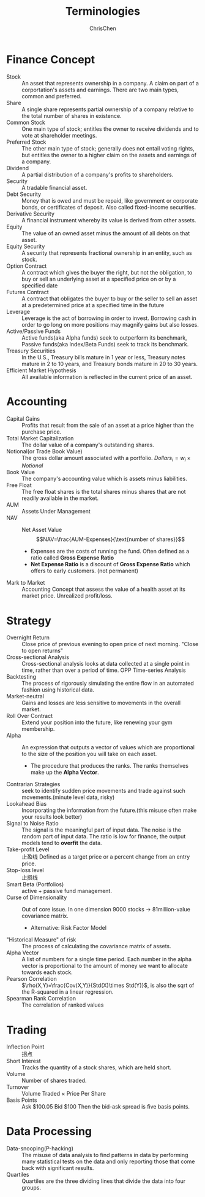 #+TITLE: Terminologies
#+OPTIONS: H:1 toc:1 num:1 ^:nil
#+AUTHOR: ChrisChen
#+EMAIL: ChrisChen3121@gmail.com

* Finance Concept
- Stock :: An asset that represents ownership in a company. A claim on part of a corportation's assets and earnings. There are two main types, common and preferred.
- Share :: A single share represents partial ownership of a company relative to the total number of shares in existence.
- Common Stock :: One main type of stock; entitles the owner to receive dividends and to vote at shareholder meetings.
- Preferred Stock :: The other main type of stock; generally does not entail voting rights, but entitles the owner to a higher claim on the assets and earnings of a company.
- Dividend :: A partial distribution of a company's profits to shareholders.
- Security :: A tradable financial asset.
- Debt Security :: Money that is owed and must be repaid, like government or corporate bonds, or certificates of deposit. Also called fixed-income securities.
- Derivative Security :: A financial instrument whereby its value is derived from other assets.
- Equity :: The value of an owned asset minus the amount of all debts on that asset.
- Equity Security :: A security that represents fractional ownership in an entity, such as stock.
- Option Contract :: A contract which gives the buyer the right, but not the obligation, to buy or sell an underlying asset at a specified price on or by a specified date
- Futures Contract :: A contract that obligates the buyer to buy or the seller to sell an asset at a predetermined price at a specified time in the future
- Leverage :: Leverage is the act of borrowing in order to invest. Borrowing cash in order to go long on more positions may magnify gains but also losses.
- Active/Passive Funds :: Active funds(aka Alpha funds) seek to outperform its benchmark, Passive funds(aka Index/Beta Funds) seek to track its benchmark.
- Treasury Securities :: In the U.S., Treasury bills mature in 1 year or less, Treasury notes mature in 2 to 10 years, and Treasury bonds mature in 20 to 30 years.
- Efficient Market Hypothesis :: All available information is reflected in the current price of an asset.

* Accounting
- Capital Gains :: Profits that result from the sale of an asset at a price higher than the purchase price.
- Total Market Capitalization :: The dollar value of a company's outstanding shares.
- Notional(or Trade Book Value) :: The gross dollar amount associated with a portfolio. $Dollars_i=w_i\times Notional$
- Book Value :: The company's accounting value which is assets minus liabilities.
- Free Float :: The free float shares is the total shares minus shares that are not readily available in the market.
- AUM :: Assets Under Management
- NAV :: Net Asset Value
  $$NAV=\frac{AUM-Expenses}{\text{number of shares}}$$
  - Expenses are the costs of running the fund. Often defined as a ratio called *Gross Expense Ratio*
  - *Net Expense Ratio* is a discount of *Gross Expense Ratio* which offers to early customers. (not permanent)
- Mark to Market :: Accounting Concept that assess the value of a health asset at its market price. Unrealized profit/loss.

* Strategy
- Overnight Return :: Close price of previous evening to open price of next morning. "Close to open returns"
- Cross-sectional Analysis :: Cross-sectional analysis looks at data collected at a single point in time, rather than over a period of time. OPP Time-series Analysis
- Backtesting :: The process of rigorously simulating the entire flow in an automated fashion using historical data.
- Market-neutral :: Gains and losses are less sensitive to movements in the overall market.
- Roll Over Contract :: Extend your position into the future, like renewing your gym membership.
- Alpha :: An expression that outputs a vector of values which are proportional to the size of the position you will take on each asset.
  - The procedure that produces the ranks. The ranks themselves make up the *Alpha Vector*.
- Contrarian Strategies :: seek to identify sudden price movements and trade against such movements.(minute level data, risky)
- Lookahead Bias :: Incorporating the information from the future.(this misuse often make your results look better)
- Signal to Noise Ratio :: The signal is the meaningful part of input data. The noise is the random part of input data. The ratio is low for finance, the output models tend to *overfit* the data.
- Take-profit Level :: 止盈线 Defined as a target price or a percent change from an entry price.
- Stop-loss level :: 止损线
- Smart Beta (Portfolios) :: active + passive fund management.
- Curse of Dimensionality :: Out of core issue. In one dimension 9000 stocks -> 81million-value covariance matrix.
  - Alternative: Risk Factor Model
- "Historical Measure" of risk :: The process of calculating the covariance matrix of assets.
- Alpha Vector :: A list of numbers for a single time period. Each number in the alpha vector is proportional to the amount of money we want to allocate towards each stock.
- Pearson Correlation :: $\rho(X,Y)=\frac{Cov(X,Y)}{Std(X)\times Std(Y)}$, is also the sqrt of the R-squared in a linear regression.
- Spearman Rank Correlation :: The correlation of ranked values

* Trading
- Inflection Point :: 拐点
- Short Interest :: Tracks the quantity of a stock shares, which are held short.
- Volume :: Number of shares traded.
- Turnover :: Volume Traded $\times$ Price Per Share
- Basis Points :: Ask $100.05 Bid $100 Then the bid-ask spread is five basis points.

* Data Processing
- Data-snooping(P-hacking) :: The misuse of data analysis to find patterns in data by performing many statistical tests on the data and only reporting those that come back with significant results.
- Quartiles :: Quartiles are the three dividing lines that divide the data into four groups.
